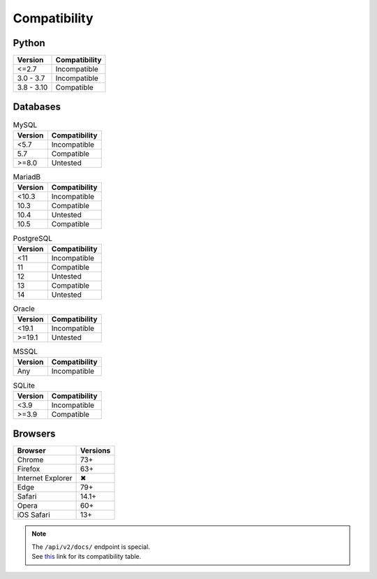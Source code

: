 Compatibility
-------------

Python
^^^^^^

.. list-table::
   :header-rows: 1

   * - Version
     - Compatibility
   * - <=2.7
     - Incompatible
   * - 3.0 - 3.7
     - Incompatible
   * - 3.8 - 3.10
     - Compatible

Databases
^^^^^^^^^

.. list-table:: MySQL
   :header-rows: 1
   :name: mysql

   * - Version
     - Compatibility
   * - <5.7
     - Incompatible
   * - 5.7
     - Compatible
   * - >=8.0
     - Untested

.. list-table:: MariadB
   :header-rows: 1
   :name: mariadb

   * - Version
     - Compatibility
   * - <10.3
     - Incompatible
   * - 10.3
     - Compatible
   * - 10.4
     - Untested
   * - 10.5
     - Compatible

.. list-table:: PostgreSQL
   :header-rows: 1
   :name: postgresql

   * - Version
     - Compatibility
   * - <11
     - Incompatible
   * - 11
     - Compatible
   * - 12
     - Untested
   * - 13
     - Compatible
   * - 14
     - Untested

.. list-table:: Oracle
   :header-rows: 1
   :name: oracle

   * - Version
     - Compatibility
   * - <19.1
     - Incompatible
   * - >=19.1
     - Untested

.. list-table:: MSSQL
   :header-rows: 1
   :name: mssql

   * - Version
     - Compatibility
   * - Any
     - Incompatible

.. list-table:: SQLite
   :header-rows: 1
   :name: sqlite

   * - Version
     - Compatibility
   * - <3.9
     - Incompatible
   * - >=3.9
     - Compatible

Browsers
^^^^^^^^

.. list-table::
   :header-rows: 1

   * - Browser
     - Versions
   * - | |Chrome|
       | Chrome
     - 73+
   * - | |FF|
       | Firefox
     - 63+
   * - | |IE|
       | Internet Explorer
     - |X|
   * - | |Edge|
       | Edge
     - 79+
   * - | |Safari|
       | Safari
     - 14.1+
   * - | |Opera|
       | Opera
     - 60+
   * - | |iOS|
       | iOS Safari
     - 13+

.. |Chrome| image:: https://cdnjs.cloudflare.com/ajax/libs/browser-logos/74.0.0/chrome/chrome_32x32.png
   :alt: Chrome

.. |FF| image:: https://cdnjs.cloudflare.com/ajax/libs/browser-logos/74.0.0/firefox/firefox_32x32.png
   :alt: Firefox

.. |IE| image:: https://cdnjs.cloudflare.com/ajax/libs/browser-logos/74.0.0/archive/internet-explorer_9-11/internet-explorer_9-11_32x32.png
   :alt: Internet Explorer

.. |Edge| image:: https://cdnjs.cloudflare.com/ajax/libs/browser-logos/74.0.0/edge/edge_32x32.png
   :alt: Edge

.. |Safari| image:: https://cdnjs.cloudflare.com/ajax/libs/browser-logos/74.0.0/safari/safari_32x32.png
   :alt: Safari

.. |Opera| image:: https://cdnjs.cloudflare.com/ajax/libs/browser-logos/74.0.0/opera/opera_32x32.png
   :alt: Opera

.. |iOS| image:: https://cdnjs.cloudflare.com/ajax/libs/browser-logos/74.0.0/safari-ios/safari-ios_32x32.png
   :alt: iOS Safari

.. |X| unicode:: U+2716

.. note::

   | The ``/api/v2/docs/`` endpoint is special.
   | See this__ link for its compatibility table.

   __ https://caniuse.com/mdn-html_elements_slot
